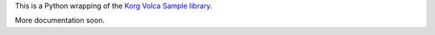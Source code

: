 This is a Python wrapping of the `Korg Volca Sample library`_.


More documentation soon.

.. _Korg Volca Sample library: http://korginc.github.io/volcasample/index.html
